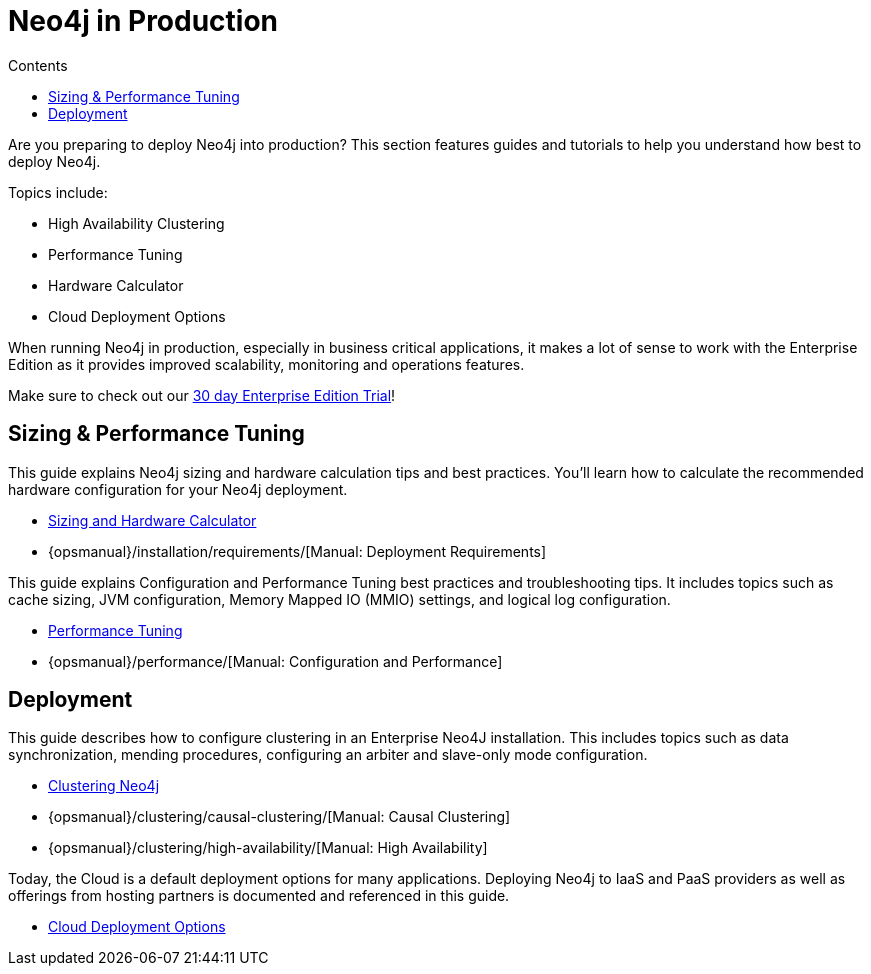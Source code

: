 = Neo4j in Production
:slug: in-production
:section: Neo4j in Production
:section-link: in-production
:section-level: 1
:sectanchors:
:toc:
:toc-title: Contents
:toclevels: 1

[#deploy-neo4j]
Are you preparing to deploy Neo4j into production?
This section features guides and tutorials to help you understand how best to deploy Neo4j.

Topics include:

* High Availability Clustering
* Performance Tuning
* Hardware Calculator
* Cloud Deployment Options

When running Neo4j in production, especially in business critical applications, it makes a lot of sense to work with the Enterprise Edition as it provides improved scalability, monitoring and operations features.

Make sure to check out our http://neo4j.com/business-subscription/?edition=enterprise[30 day Enterprise Edition Trial]!

[#size-performance]
== Sizing & Performance Tuning

This guide explains Neo4j sizing and hardware calculation tips and best practices.
You’ll learn how to calculate the recommended hardware configuration for your Neo4j deployment.

* link:/developer/in-production/guide-sizing-and-hardware-calculator[Sizing and Hardware Calculator]
* {opsmanual}/installation/requirements/[Manual: Deployment Requirements]

This guide explains Configuration and Performance Tuning best practices and troubleshooting tips.
It includes topics such as cache sizing, JVM configuration, Memory Mapped IO (MMIO) settings, and logical log configuration.

* link:/developer/in-production/guide-performance-tuning[Performance Tuning]
* {opsmanual}/performance/[Manual: Configuration and Performance]

[#deployment]
== Deployment

This guide describes how to configure clustering in an Enterprise Neo4J installation.
This includes topics such as data synchronization, mending procedures, configuring an arbiter and slave-only mode configuration.

* link:/developer/in-production/guide-clustering-neo4j[Clustering Neo4j]
* {opsmanual}/clustering/causal-clustering/[Manual: Causal Clustering]
* {opsmanual}/clustering/high-availability/[Manual: High Availability]

Today, the Cloud is a default deployment options for many applications.
Deploying Neo4j to IaaS and PaaS providers as well as offerings from hosting partners is documented and referenced in this guide.

* link:/developer/guide-cloud-deployment[Cloud Deployment Options]

